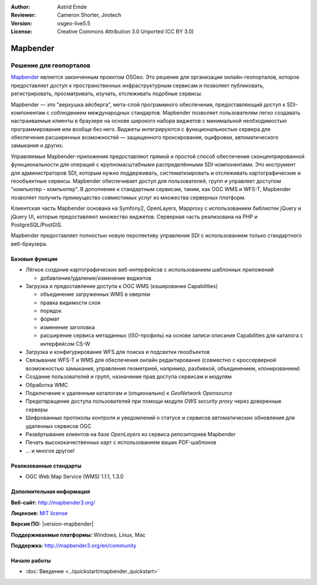 :Author: Astrid Emde
:Reviewer: Cameron Shorter, Jirotech
:Version: osgeo-live5.5
:License: Creative Commons Attribution 3.0 Unported (CC BY 3.0)

.. image:: /images/project_logos/logo-Mapbender3.png
  :alt: Логотип
  :align: right
  :target: http://www.mapbender.org

.. image:: /images/logos/OSGeo_project.png
  :scale: 100 %
  :alt: OSGeo Project
  :align: right
  :target: http://www.osgeo.org


Mapbender
================================================================================

Решение для геопорталов
~~~~~~~~~~~~~~~~~~~~~~~~~~~~~~~~~~~~~~~~~~~~~~~~~~~~~~~~~~~~~~~~~~~~~~~~~~~~~~~~

`Mapbender <http://mapbender3.org/en>`_ является законченным проектом OSGeo. 
Это решение для организации онлайн-геопорталов, которое предоставляет доступ к 
пространственных инфраструктурным сервисам и позволяет публиковать, 
регистрировать, просматривать, изучать, отслеживать подобные сервисы. 

Mapbender — это "верхушка айсберга", мета-слой программного обеспечения, 
предоставляющий доступ к SDI-компонентам с соблюдением международных стандартов. 
Mapbender позволяет пользователям легко создавать настраиваемые клиенты в браузере
на основе широкого набора виджетов с минимальной необходимостью программирования
или вообще без него. Виджеты интегрируются с функциональностью сервера для обеспечения
расширенных возможностей — защищенного проксирования, оцифровки, автоматического
замыкания и других.

Управляемые Mapbender-приложения предоставляют прямой и простой способ обеспечения
сконцентрированной функциональности для операций с крупномасштабными распределёнными
SDI-компонентами. Это инструмент для  администраторов SDI, которым нужно поддерживать,
систематизировать и отслеживать картографические и геообъектные сервисы. Mapbender 
обеспечивает доступ для пользователей, групп и управляет доступом "компьютер - компьютер".
В дополнение к стандартным сервисам, таким, как OGC WMS и WFS-T, Mapbender позволяет
получить преимущество совместимых услуг из множества серверных платформ.

Клиентская часть Mapbender основана на Symfony2, OpenLayers, Mapproxy с использованием библиотек jQuery
и jQuery UI, которые предоставляют множество виджетов. Серверная часть реализована на PHP
и PostgreSQL/PostGIS. 

Mapbender предоставляет полностью новую перспективу управления SDI с использованием
только стандартного веб-браузера. 

.. image:: /images/projects/mapbender/mapbender3_basic_application.png
  :scale: 70%
  :alt: Приложение Mapbender
  :align: right


Базовые функции
--------------------------------------------------------------------------------

* Лёгкое создание картографических веб-интерфейсов с использованием шаблонных приложений

  * добавление/удаление/изменение виджетов

* Загрузка и предоставление доступа к OGC WMS (кэширование Capabilities) 

  * объединение загруженных WMS в оверлеи
  * правка видимости слоя
  * порядок
  * формат
  * изменение заголовка
  * расширение сервиса метаданных (ISO-профиль) на основе записи описания Capabilities для каталога с интерфейсом CS-W
* Загрузка и конфигурирование WFS для поиска и подсветки геообъектов
* Связывание WFS-T и WMS для обеспечения онлайн редактирования (совместно с кроссерверной возможностью замыкания, управления геометрией, например, разбивкой, объединением, клонированием)
* Создание пользователей и групп, назначение прав доступа сервисам и модулям
* Обработка WMC
* Подключение к удаленным  каталогам и (опционально) к *GeoNetwork Opensource*
* Предотвращение доступа пользователей при помощи модуля *OWS security proxy* через доверенные серверы
* Шифрованные протоколы контроля и уведомлений о статусе и сервисов автоматических обновления для удаленных сервисов OGC 
* Развёртывание клиентов на базе *OpenLayers* из сервиса репозиториев Mapbender
* Печать высококачественных карт с использованием ваших PDF-шаблонов
* ... и многое другое!

Реализованные стандарты
--------------------------------------------------------------------------------

* OGC Web Map Service (WMS) 1.1.1, 1.3.0

Дополнительная информация
--------------------------------------------------------------------------------

**Веб-сайт:** http://mapbender3.org/ 

**Лицензия:** `MIT license <http://opensource.org/licenses/MIT>`_

**Версия ПО:** |version-mapbender|

**Поддерживаемые платформы:** Windows, Linux, Mac

**Поддержка:** http://mapbender3.org/en/community


Начало работы
--------------------------------------------------------------------------------

* :doc:`Введение <../quickstart/mapbender_quickstart>`


